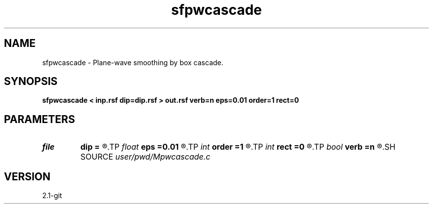 .TH sfpwcascade 1  "APRIL 2019" Madagascar "Madagascar Manuals"
.SH NAME
sfpwcascade \- Plane-wave smoothing by box cascade. 
.SH SYNOPSIS
.B sfpwcascade < inp.rsf dip=dip.rsf > out.rsf verb=n eps=0.01 order=1 rect=0
.SH PARAMETERS
.PD 0
.TP
.I file   
.B dip
.B =
.R  	auxiliary input file name
.TP
.I float  
.B eps
.B =0.01
.R  	regularization
.TP
.I int    
.B order
.B =1
.R  	accuracy order
.TP
.I int    
.B rect
.B =0
.R  	smoothing radius
.TP
.I bool   
.B verb
.B =n
.R  [y/n]	verbosity
.SH SOURCE
.I user/pwd/Mpwcascade.c
.SH VERSION
2.1-git
